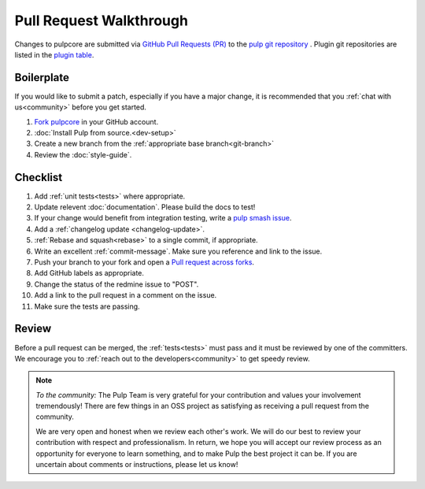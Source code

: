 Pull Request Walkthrough
========================

Changes to pulpcore are submitted via `GitHub Pull Requests (PR)
<https://help.github.com/articles/about-pull-requests/>`_ to the `pulp git repository
<https://github.com/pulp/pulpcore>`_ . Plugin git repositories are listed in the `plugin table
<https://pulpproject.org/pulp-3-plugins/>`_.

Boilerplate
-----------

If you would like to submit a patch, especially if you have a major change, it is recommended that
you :ref:`chat with us<community>` before you get started.

#. `Fork <https://help.github.com/articles/fork-a-repo/>`_
   `pulpcore <https://github.com/pulp/pulpcore>`_ in your GitHub account.
#. :doc:`Install Pulp from source.<dev-setup>`
#. Create a new branch from the :ref:`appropriate base branch<git-branch>`
#. Review the :doc:`style-guide`.

Checklist
---------

#. Add :ref:`unit tests<tests>` where appropriate.
#. Update relevent :doc:`documentation`. Please build the docs to test!
#. If your change would benefit from integration testing, write a `pulp smash issue
   <https://github.com/PulpQE/pulp-smash/issues/new>`_.
#. Add a :ref:`changelog update <changelog-update>`.
#. :ref:`Rebase and squash<rebase>` to a single commit, if appropriate.
#. Write an excellent :ref:`commit-message`. Make sure you reference and link to the issue.
#. Push your branch to your fork and open a `Pull request across forks
   <https://help.github.com/articles/creating-a-pull-request-from-a-fork/>`_.
#. Add GitHub labels as appropriate.
#. Change the status of the redmine issue to "POST".
#. Add a link to the pull request in a comment on the issue.
#. Make sure the tests are passing.

Review
------

Before a pull request can be merged, the :ref:`tests<tests>` must pass and it must
be reviewed by one of the committers. We encourage you to :ref:`reach out to the
developers<community>` to get speedy review.

.. note::
   *To the community:* The Pulp Team is very grateful for your contribution and values your
   involvement tremendously! There are few things in an OSS project as satisfying as receiving a
   pull request from the community.

   We are very open and honest when we review each other's work. We will do our best to review your
   contribution with respect and professionalism. In return, we hope you will accept our review
   process as an opportunity for everyone to learn something, and to make Pulp the best project it
   can be. If you are uncertain about comments or instructions, please let us know!
